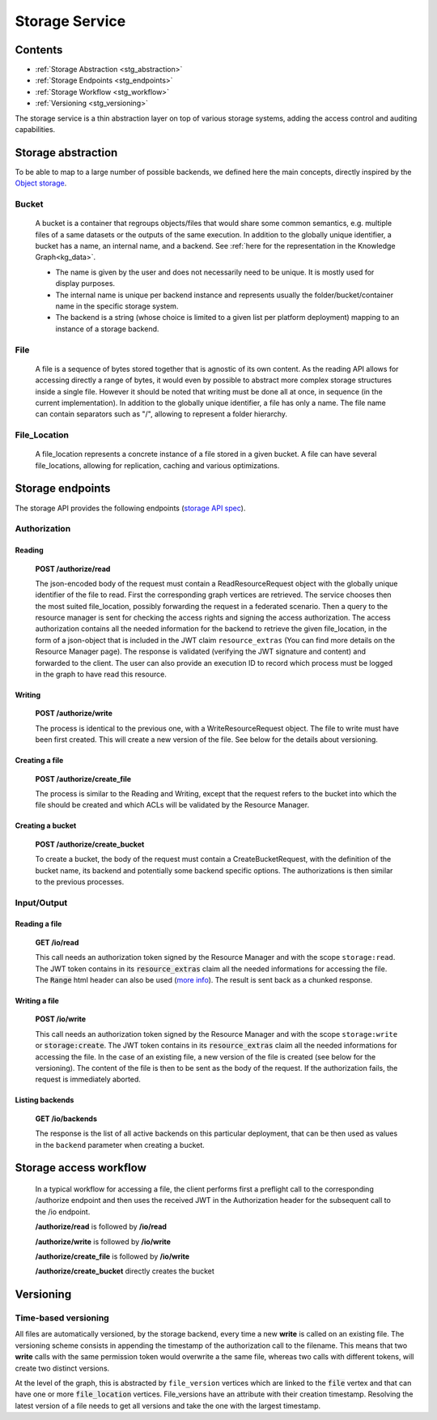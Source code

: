 .. _storage:

Storage Service
===============

Contents
--------

- :ref:`Storage Abstraction <stg_abstraction>`
- :ref:`Storage Endpoints <stg_endpoints>`
- :ref:`Storage Workflow <stg_workflow>`
- :ref:`Versioning <stg_versioning>`

The storage service is a thin abstraction layer on top of various storage systems, adding the access control and auditing capabilities.

.. _stg_abstraction:

Storage abstraction
-------------------
To be able to map to a large number of possible backends, we defined here the main concepts, directly inspired by the `Object storage <https://en.wikipedia.org/wiki/Object_storage>`_.

Bucket
^^^^^^

 A bucket is a container that regroups objects/files that would share some common semantics, e.g. multiple files of a same datasets or the outputs of the same execution. In addition to the globally unique identifier, a bucket has a name, an internal name, and a backend. See :ref:`here for the representation in the Knowledge Graph<kg_data>`.

 * The name is given by the user and does not necessarily need to be unique. It is mostly used for display purposes.
 * The internal name is unique per backend instance and represents usually the folder/bucket/container name in the specific storage system.
 * The backend is a string (whose choice is limited to a given list per platform deployment) mapping to an instance of a storage backend.

File
^^^^

  A file is a sequence of bytes stored together that is agnostic of its own content. As the reading API allows for accessing directly a range of bytes, it would even by possible to abstract more complex storage structures inside a single file. However it should be noted that writing must be done all at once, in sequence (in the current implementation). In addition to the globally unique identifier, a file has only a name. The file name can contain separators such as "/", allowing to represent a folder hierarchy.

File_Location
^^^^^^^^^^^^^

  A file_location represents a concrete instance of a file stored in a given bucket. A file can have several file_locations, allowing for replication, caching and various optimizations.

.. _stg_endpoints:

Storage endpoints
-----------------

The storage API provides the following endpoints (`storage API spec`_).

.. _storage API spec: https://github.com/SwissDataScienceCenter/renga-storage/blob/master/swagger.yml

Authorization
^^^^^^^^^^^^^

Reading
.......

 **POST /authorize/read**

 The json-encoded body of the request must contain a ReadResourceRequest object with the globally unique identifier of the file to read. First the corresponding graph vertices are retrieved. The service chooses then the most suited file_location, possibly forwarding the request in a federated scenario.
 Then a query to the resource manager is sent for checking the access rights and signing the access authorization. The access authorization contains all the needed information for the backend to retrieve the given file_location, in the form of a json-object that is included in the JWT claim ``resource_extras`` (You can find more details on the Resource Manager page).
 The response is validated (verifying the JWT signature and content) and forwarded to the client. The user can also provide an execution ID to record which process must be logged in the graph to have read this resource.

Writing
.......

 **POST /authorize/write**

 The process is identical to the previous one, with a WriteResourceRequest object. The file to write must have been first created. This will create a new version of the file. See below for the details about versioning.

Creating a file
...............

 **POST /authorize/create_file**

 The process is similar to the Reading and Writing, except that the request refers to the bucket into which the file should be created and which ACLs will be validated by the Resource Manager.

Creating a bucket
.................

 **POST /authorize/create_bucket**

 To create a bucket, the body of the request must contain a CreateBucketRequest, with the definition of the bucket name, its backend and potentially some backend specific options. The authorizations is then similar to the previous processes.


Input/Output
^^^^^^^^^^^^

Reading a file
..............

 **GET /io/read**

 This call needs an authorization token signed by the Resource Manager and with the scope ``storage:read``. The JWT token contains in its :code:`resource_extras` claim all the needed informations for accessing the file. The :code:`Range` html header can also be used (`more info <https://developer.mozilla.org/en-US/docs/Web/HTTP/Headers/Range>`_). The result is sent back as a chunked response.

Writing a file
..............

 **POST /io/write**

 This call needs an authorization token signed by the Resource Manager and with the scope ``storage:write`` or :code:`storage:create`. The JWT token contains in its :code:`resource_extras` claim all the needed informations for accessing the file. In the case of an existing file, a new version of the file is created (see below for the versioning). The content of the file is then to be sent as the body of the request. If the authorization fails, the request is immediately aborted.

Listing backends
................

 **GET /io/backends**

 The response is the list of all active backends on this particular deployment, that can be then used as values in the ``backend`` parameter when creating a bucket.

.. _stg_workflow:

Storage access workflow
-----------------------

 In a typical workflow for accessing a file, the client performs first a preflight call to the corresponding /authorize endpoint and then uses the received JWT in the Authorization header for the subsequent call to the /io endpoint.

 **/authorize/read** is followed by **/io/read**

 **/authorize/write** is followed by **/io/write**

 **/authorize/create_file** is followed by **/io/write**

 **/authorize/create_bucket** directly creates the bucket

.. _stg_versioning:

Versioning
----------

Time-based versioning
^^^^^^^^^^^^^^^^^^^^^

All files are automatically versioned, by the storage backend, every time a new **write** is called on an existing file. The versioning scheme consists in appending the timestamp of the authorization call to the filename. This means that two **write** calls with the same permission token would overwrite a the same file, whereas two calls with different tokens, will create two distinct versions.

At the level of the graph, this is abstracted by ``file_version`` vertices which are linked to the :code:`file` vertex and that can have one or more :code:`file_location` vertices. File_versions have an attribute with their creation timestamp. Resolving the latest version of a file needs to get all versions and take the one with the largest timestamp.
